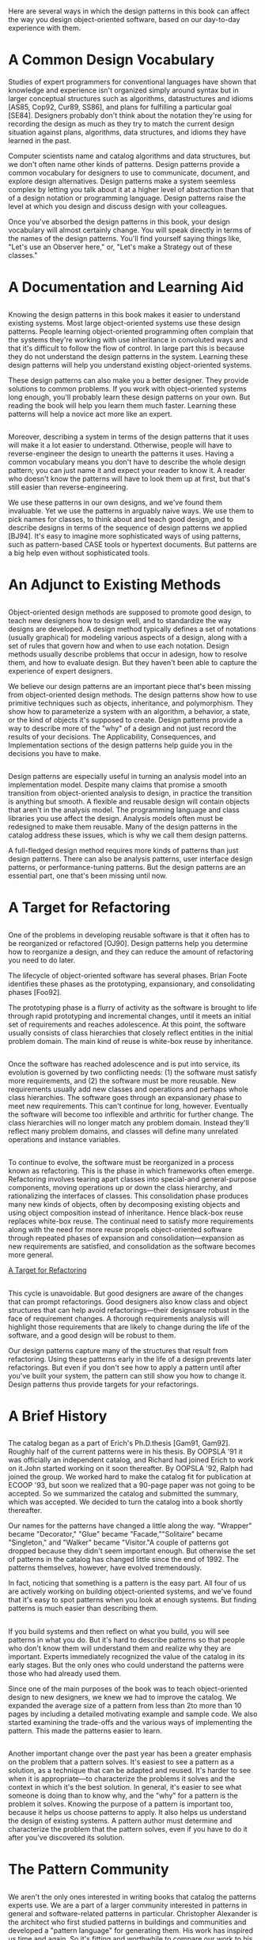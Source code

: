 * 
  Here are several ways in which the design patterns in this book can affect the
  way you design object-oriented software, based on our day-to-day experience
  with them.
* A Common Design Vocabulary
  Studies of expert programmers for conventional languages have shown that
  knowledge and experience isn't organized simply around syntax but in larger
  conceptual structures such as algorithms, datastructures and idioms [AS85,
  Cop92, Cur89, SS86], and plans for fulfilling a particular goal [SE84].
  Designers probably don't think about the notation they're using for recording
  the design as much as they try to match the current design situation against
  plans, algorithms, data structures, and idioms they have learned in the past.

  Computer scientists name and catalog algorithms and data structures, but we
  don't often name other kinds of patterns. Design patterns provide a common
  vocabulary for designers to use to communicate, document, and explore design
  alternatives. Design patterns make a system seemless complex by letting you
  talk about it at a higher level of abstraction than that of a design notation
  or programming language. Design patterns raise the level at which you design
  and discuss design with your colleagues.

  Once you've absorbed the design patterns in this book, your design vocabulary
  will almost certainly change. You will speak directly in terms of the names of
  the design patterns. You'll find yourself saying things like, "Let's use an
  Observer here," or, "Let's make a Strategy out of these classes."
* A Documentation and Learning Aid
** 
   Knowing the design patterns in this book makes it easier to understand
   existing systems. Most large object-oriented systems use these design
   patterns. People learning object-oriented programming often complain that the
   systems they're working with use inheritance in convoluted ways and that it's
   difficult to follow the flow of control. In large part this is because they do
   not understand the design patterns in the system. Learning these design
   patterns will help you understand existing object-oriented systems.

   These design patterns can also make you a better designer. They provide
   solutions to common problems. If you work with object-oriented systems long
   enough, you'll probably learn these design patterns on your own. But reading
   the book will help you learn them much faster. Learning these patterns will
   help a novice act more like an expert.
** 
   Moreover, describing a system in terms of the design patterns that it uses
   will make it a lot easier to understand. Otherwise, people will have to
   reverse-engineer the design to unearth the patterns it uses. Having a common
   vocabulary means you don't have to describe the whole design pattern; you can
   just name it and expect your reader to know it. A reader who doesn't know the
   patterns will have to look them up at first, but that's still easier than
   reverse-engineering.

   We use these patterns in our own designs, and we've found them invaluable. Yet
   we use the patterns in arguably naive ways. We use them to pick names for
   classes, to think about and teach good design, and to describe designs in
   terms of the sequence of design patterns we applied [BJ94]. It's easy to
   imagine more sophisticated ways of using patterns, such as pattern-based CASE
   tools or hypertext documents. But patterns are a big help even without
   sophisticated tools.
* An Adjunct to Existing Methods
** 
   Object-oriented design methods are supposed to promote good design, to teach
   new designers how to design well, and to standardize the way designs are
   developed. A design method typically defines a set of notations (usually
   graphical) for modeling various aspects of a design, along with a set of rules
   that govern how and when to use each notation. Design methods usually describe
   problems that occur in adesign, how to resolve them, and how to evaluate
   design. But they haven't been able to capture the experience of expert
   designers.

   We believe our design patterns are an important piece that's been missing from
   object-oriented design methods. The design patterns show how to use primitive
   techniques such as objects, inheritance, and polymorphism. They show how to
   parameterize a system with an algorithm, a behavior, a state, or the kind of
   objects it's supposed to create. Design patterns provide a way to describe
   more of the "why" of a design and not just record the results of your
   decisions. The Applicability, Consequences, and Implementation sections of the
   design patterns help guide you in the decisions you have to make.
** 
   Design patterns are especially useful in turning an analysis model into an
   implementation model. Despite many claims that promise a smooth transition
   from object-oriented analysis to design, in practice the transition is
   anything but smooth. A flexible and reusable design will contain objects that
   aren't in the analysis model. The programming language and class libraries you
   use affect the design. Analysis models often must be redesigned to make them
   reusable. Many of the design patterns in the catalog address these issues,
   which is why we call them design patterns.

   A full-fledged design method requires more kinds of patterns than just design
   patterns. There can also be analysis patterns, user interface design patterns,
   or performance-tuning patterns. But the design patterns are an essential part,
   one that's been missing until now.
* A Target for Refactoring
** 
   One of the problems in developing reusable software is that it often has to be
   reorganized or refactored [OJ90]. Design patterns help you determine how to
   reorganize a design, and they can reduce the amount of refactoring you need to
   do later.

   The lifecycle of object-oriented software has several phases. Brian Foote
   identifies these phases as the prototyping, expansionary, and consolidating
   phases [Foo92].

   The prototyping phase is a flurry of activity as the software is brought to
   life through rapid prototyping and incremental changes, until it meets an
   initial set of requirements and reaches adolescence. At this point, the
   software usually consists of class hierarchies that closely reflect entities
   in the initial problem domain. The main kind of reuse is white-box reuse by
   inheritance.
** 
   Once the software has reached adolescence and is put into service, its
   evolution is governed by two conflicting needs: (1) the software must satisfy
   more requirements, and (2) the software must be more reusable. New
   requirements usually add new classes and operations and perhaps whole class
   hierarchies. The software goes through an expansionary phase to meet new
   requirements. This can't continue for long, however. Eventually the software
   will become too inflexible and arthritic for further change. The class
   hierarchies will no longer match any problem domain. Instead they'll reflect
   many problem domains, and classes will define many unrelated operations and
   instance variables.
** 
   To continue to evolve, the software must be reorganized in a process known as
   refactoring. This is the phase in which frameworks often emerge. Refactoring
   involves tearing apart classes into special-and general-purpose components,
   moving operations up or down the class hierarchy, and rationalizing the
   interfaces of classes. This consolidation phase produces many new kinds of
   objects, often by decomposing existing objects and using object composition
   instead of inheritance. Hence black-box reuse replaces white-box reuse. The
   continual need to satisfy more requirements along with the need for more
   reuse propels object-oriented software through repeated phases of expansion
   and consolidation—expansion as new requirements are satisfied, and
   consolidation as the software becomes more general.

   [[file:../img/A Target for Refactoring.png][A Target for Refactoring]]
** 
   This cycle is unavoidable. But good designers are aware of the changes that
   can prompt refactorings. Good designers also know class and object structures
   that can help avoid refactorings—their designsare robust in the face of
   requirement changes. A thorough requirements analysis will highlight those
   requirements that are likely to change during the life of the software, and a
   good design will be robust to them.

   Our design patterns capture many of the structures that result from
   refactoring. Using these patterns early in the life of a design prevents
   later refactorings. But even if you don't see how to apply a pattern until
   after you've built your system, the pattern can still show you how to change
   it. Design patterns thus provide targets for your refactorings.
* A Brief History
** 
   The catalog began as a part of Erich's Ph.D.thesis [Gam91, Gam92]. Roughly
   half of the current patterns were in his thesis. By OOPSLA '91 it was
   officially an independent catalog, and Richard had joined Erich to work on
   it.John started working on it soon thereafter. By OOPSLA '92, Ralph had joined
   the group. We worked hard to make the catalog fit for publication at ECOOP
   '93, but soon we realized that a 90-page paper was not going to be accepted.
   So we summarized the catalog and submitted the summary, which was accepted. We
   decided to turn the catalog into a book shortly thereafter.

   Our names for the patterns have changed a little along the way. "Wrapper"
   became "Decorator," "Glue" became "Facade,""Solitaire" became "Singleton," and
   "Walker" became "Visitor."A couple of patterns got dropped because they didn't
   seem important enough. But otherwise the set of patterns in the catalog has
   changed little since the end of 1992. The patterns themselves, however, have
   evolved tremendously.

   In fact, noticing that something is a pattern is the easy part. All four of us
   are actively working on building object-oriented systems, and we've found that
   it's easy to spot patterns when you look at enough systems. But finding
   patterns is much easier than describing them.
** 
   If you build systems and then reflect on what you build, you will see patterns
   in what you do. But it's hard to describe patterns so that people who don't
   know them will understand them and realize why they are important. Experts
   immediately recognized the value of the catalog in its early stages. But the
   only ones who could understand the patterns were those who had already used
   them.

   Since one of the main purposes of the book was to teach object-oriented design
   to new designers, we knew we had to improve the catalog. We expanded the
   average size of a pattern from less than 2to more than 10 pages by including a
   detailed motivating example and sample code. We also started examining the
   trade-offs and the various ways of implementing the pattern. This made the
   patterns easier to learn.
** 
   Another important change over the past year has been a greater emphasis on
   the problem that a pattern solves. It's easiest to see a pattern as a
   solution, as a technique that can be adapted and reused. It's harder to see
   when it is appropriate—to characterize the problems it solves and the context
   in which it's the best solution. In general, it's easier to see what someone
   is doing than to know why, and the "why" for a pattern is the problem it
   solves. Knowing the purpose of a pattern is important too, because it helps
   us choose patterns to apply. It also helps us understand the design of
   existing systems. A pattern author must determine and characterize the
   problem that the pattern solves, even if you have to do it after you've
   discovered its solution.
* The Pattern Community
** 
   We aren't the only ones interested in writing books that catalog the patterns
   experts use. We are a part of a larger community interested in patterns in
   general and software-related patterns in particular. Christopher Alexander is
   the architect who first studied patterns in buildings and communities and
   developed a "pattern language" for generating them. His work has inspired us
   time and again. So it's fitting and worthwhile to compare our work to his.
   Then we'll look at others' work in software-related patterns.
** Alexander's Pattern Languages
*** 
    There are many ways in which our work is like Alexander's. Both are based on
    observing existing systems and looking for patterns in them. Both have
    templates for describing patterns (although our templates are quite
    different). Both rely on natural language and lots of examples to describe
    patterns rather than formal languages, and both give rationales for each
    pattern.

    But there are just as many ways in which our works are different:
    1. People have been making buildings for thousands of years, and there are
       many classic examples to draw upon. We have been making software systems
       for a relatively short time, and few are considered classics.
    2. Alexander gives an order in which his patterns should be used; we have
       not.
    3. Alexander's patterns emphasize the problems they address, whereas design
       patterns describe the solutions in more detail.
    4. Alexander claims his patterns will generate complete buildings. We do not
       claim that our patterns will generate complete programs.
*** 
    When Alexander claims you can design a house simply by applying his patterns
    one after another, he has goals similar to those of object-oriented design
    methodologists who give step-by-step rules for design. Alexander doesn't deny
    the need for creativity; some of his patterns require understanding the
    living habits of the people who will use the building, and his belief in the
    "poetry" of design implies a level of expertise beyond the pattern language
    itself. But his description of how patterns generate designs implies that a
    pattern language can make the design process deterministic and repeatable.

    The Alexandrian point of view has helped us focus on design trade-offs—the
    different "forces" that help shape a design. His influence made us work
    harder to understand the applicability and consequences of our patterns. It
    also kept us from worrying about defining a formal representation of
    patterns. Although such are presentation might make automating patterns
    possible, at this stage it's more important to explore the space of design
    patterns than to formalize it.
*** 
    From Alexander's point of view, the patterns in this book do not form a
    pattern language. Given the variety of software systems that people build,
    it's hard to see how we could provide a "complete" set of patterns, one that
    offers step-by-step instructions for designing an application. We can do that
    for certain classes of applications, such as report-writing or making a
    forms-entry system. But our catalog is just a collection of related patterns;
    we can't pretend it's a pattern language.

    In fact, we think it's unlikely that there will ever be a complete pattern
    language for software. But it's certainly possible to make one that is more
    complete. Additions would have to include frameworks and how to use them
    [Joh92], patterns for user interface design [BJ94], analysis patterns
    [Coa92], and all the other aspects of developing software. Design patterns
    are just a part of a larger pattern language for software.
** Patterns in Software
*** 
    Our first collective experience in the study of software architecture was at
    an OOPSLA '91 workshop led by Bruce Anderson. The workshop was dedicated to
    developing a handbook for software architects. (Judging from this book, we
    suspect "architecture encyclopedia" will be a more appropriate name than
    "architecture handbook.") That first workshop has led to a series of
    meetings, the most recent of which being the first conference on Pattern
    Languages of Programs held in August 1994. This has created a community of
    people interested in documenting software expertise.

    Of course, others have had this goal as well. Donald Knuth's The Art of
    Computer Programming [Knu73] was one of the first attempts to catalog
    software knowledge, though he focused on describing algorithms. Even so, the
    task proved too great to finish. The Graphics Gemsseries [Gla90, Arv91,
    Kir92] is an other catalog of design knowledge, though it too tends to focus
    on algorithms. The Domain Specific Software Architecture program sponsored by
    the U.S. Department of Defense [GM92] concentrates on gathering architectural
    information. The knowledge-based software engineering community tries to
    represent software-related knowledge in general. There are many other group
    swith goals at least a little like ours.
*** 
    James Coplien's Advanced C++: Programming Styles and Idioms [Cop92] has
    influenced us, too. The patterns in his book tend to be more C++-specific
    than our design patterns, and his book contains lots of lower-level patterns
    as well. But there is some overlap, as we point out in our patterns. Jim has
    been active in the pattern community. He's currently working on patterns
    that describe people's roles in software development organizations.

    There are a lot of other places in which to find descriptions of patterns.
    Kent Beck was one of the first people in the software community to advocate
    Christopher Alexander's work. In 1993 he started writing a column in The
    Smalltalk Report on Smalltalk patterns. Peter Coad has also been collecting
    patterns for some time. His paper on patterns seems to us to contain mostly
    analysis patterns [Coa92]; we haven't seen his latest patterns, though we
    know he is still working on them. We've heard of several books on patterns
    that are in the works, but we haven't seen any of them, either. All we can
    do is let you know they're coming. One of these books will be from the
    Pattern Languages of Programs conference.
* An Invitation
** 
   What can you do if you are interested in patterns? First, use them and look
   for other patterns that fit the way you design. A lot of books and articles
   about patterns will be coming out in the next few years, so there will be
   plenty of sources for new patterns. Develop your vocabulary of patterns, and
   use it. Use it when you talk with other people about your designs. Use it
   when you think and write about them.

   Second, be a critical consumer. The design pattern catalog is the result of
   hard work, not just ours but that of dozens of reviewers who gave us
   feedback. If you spot a problem or believe more explanation is needed,
   contact us. The same goes for any other catalog of patterns: Give the authors
   feedback! One of the great things about patterns is that they move design
   decisions out of the realm of vague intuition. They let authors be explicit
   about the trade-offs they make. This makes it easier to see what is wrong
   with their patterns and to argue with them. Take advantage of that.
** 
   Third, look for patterns you use, and write them down. Make them apart of
   your documentation. Show them to other people. You don't have to be in a
   research lab to find patterns. In fact, finding relevant patterns is nearly
   impossible if you don't have practical experience. Feel free to write your
   own catalog of patterns...but make sure someone else helps you beat them into
   shape!
* A Parting Thought
  The best designs will use many design patterns that dovetail and intertwine to
  produce a greater whole. As Christopher Alexander says:

  It is possible to make buildings by stringing together patterns, in a rather
  loose way. A building made like this, is an assembly of patterns. It is not
  dense. It is not profound. But it is also possible to put patterns together in
  such a way that many patterns overlap in the same physical space: the building
  is very dense; it has many meanings captured in a small space; and through
  this density, it becomes profound.

  A Pattern Language [AIX+77, page xli]
